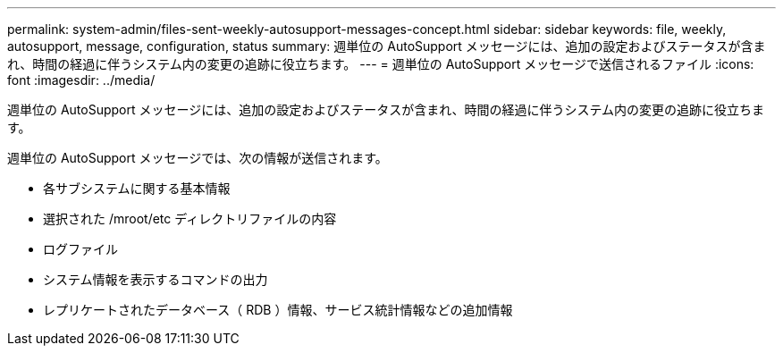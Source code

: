 ---
permalink: system-admin/files-sent-weekly-autosupport-messages-concept.html 
sidebar: sidebar 
keywords: file, weekly, autosupport, message, configuration, status 
summary: 週単位の AutoSupport メッセージには、追加の設定およびステータスが含まれ、時間の経過に伴うシステム内の変更の追跡に役立ちます。 
---
= 週単位の AutoSupport メッセージで送信されるファイル
:icons: font
:imagesdir: ../media/


[role="lead"]
週単位の AutoSupport メッセージには、追加の設定およびステータスが含まれ、時間の経過に伴うシステム内の変更の追跡に役立ちます。

週単位の AutoSupport メッセージでは、次の情報が送信されます。

* 各サブシステムに関する基本情報
* 選択された /mroot/etc ディレクトリファイルの内容
* ログファイル
* システム情報を表示するコマンドの出力
* レプリケートされたデータベース（ RDB ）情報、サービス統計情報などの追加情報

